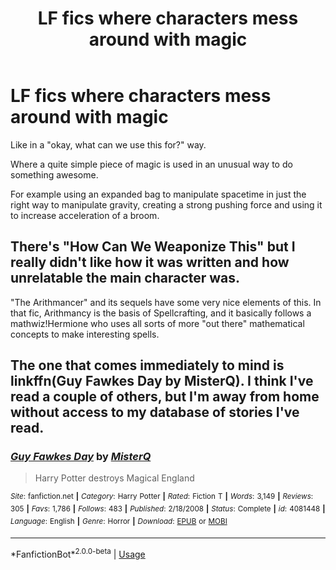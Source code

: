 #+TITLE: LF fics where characters mess around with magic

* LF fics where characters mess around with magic
:PROPERTIES:
:Author: 15_Redstones
:Score: 6
:DateUnix: 1582845703.0
:DateShort: 2020-Feb-28
:FlairText: Request
:END:
Like in a "okay, what can we use this for?" way.

Where a quite simple piece of magic is used in an unusual way to do something awesome.

For example using an expanded bag to manipulate spacetime in just the right way to manipulate gravity, creating a strong pushing force and using it to increase acceleration of a broom.


** There's "How Can We Weaponize This" but I really didn't like how it was written and how unrelatable the main character was.

"The Arithmancer" and its sequels have some very nice elements of this. In that fic, Arithmancy is the basis of Spellcrafting, and it basically follows a mathwiz!Hermione who uses all sorts of more "out there" mathematical concepts to make interesting spells.
:PROPERTIES:
:Author: Uncommonality
:Score: 1
:DateUnix: 1582920022.0
:DateShort: 2020-Feb-28
:END:


** The one that comes immediately to mind is linkffn(Guy Fawkes Day by MisterQ). I think I've read a couple of others, but I'm away from home without access to my database of stories I've read.
:PROPERTIES:
:Author: steve_wheeler
:Score: 1
:DateUnix: 1583013591.0
:DateShort: 2020-Mar-01
:END:

*** [[https://www.fanfiction.net/s/4081448/1/][*/Guy Fawkes Day/*]] by [[https://www.fanfiction.net/u/391611/MisterQ][/MisterQ/]]

#+begin_quote
  Harry Potter destroys Magical England
#+end_quote

^{/Site/:} ^{fanfiction.net} ^{*|*} ^{/Category/:} ^{Harry} ^{Potter} ^{*|*} ^{/Rated/:} ^{Fiction} ^{T} ^{*|*} ^{/Words/:} ^{3,149} ^{*|*} ^{/Reviews/:} ^{305} ^{*|*} ^{/Favs/:} ^{1,786} ^{*|*} ^{/Follows/:} ^{483} ^{*|*} ^{/Published/:} ^{2/18/2008} ^{*|*} ^{/Status/:} ^{Complete} ^{*|*} ^{/id/:} ^{4081448} ^{*|*} ^{/Language/:} ^{English} ^{*|*} ^{/Genre/:} ^{Horror} ^{*|*} ^{/Download/:} ^{[[http://www.ff2ebook.com/old/ffn-bot/index.php?id=4081448&source=ff&filetype=epub][EPUB]]} ^{or} ^{[[http://www.ff2ebook.com/old/ffn-bot/index.php?id=4081448&source=ff&filetype=mobi][MOBI]]}

--------------

*FanfictionBot*^{2.0.0-beta} | [[https://github.com/tusing/reddit-ffn-bot/wiki/Usage][Usage]]
:PROPERTIES:
:Author: FanfictionBot
:Score: 1
:DateUnix: 1583013616.0
:DateShort: 2020-Mar-01
:END:
